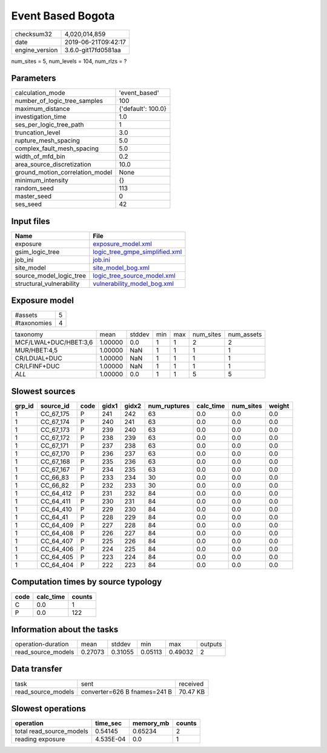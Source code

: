 Event Based Bogota
==================

============== ===================
checksum32     4,020,014,859      
date           2019-06-21T09:42:17
engine_version 3.6.0-git17fd0581aa
============== ===================

num_sites = 5, num_levels = 104, num_rlzs = ?

Parameters
----------
=============================== ==================
calculation_mode                'event_based'     
number_of_logic_tree_samples    100               
maximum_distance                {'default': 100.0}
investigation_time              1.0               
ses_per_logic_tree_path         1                 
truncation_level                3.0               
rupture_mesh_spacing            5.0               
complex_fault_mesh_spacing      5.0               
width_of_mfd_bin                0.2               
area_source_discretization      10.0              
ground_motion_correlation_model None              
minimum_intensity               {}                
random_seed                     113               
master_seed                     0                 
ses_seed                        42                
=============================== ==================

Input files
-----------
======================== ==================================================================
Name                     File                                                              
======================== ==================================================================
exposure                 `exposure_model.xml <exposure_model.xml>`_                        
gsim_logic_tree          `logic_tree_gmpe_simplified.xml <logic_tree_gmpe_simplified.xml>`_
job_ini                  `job.ini <job.ini>`_                                              
site_model               `site_model_bog.xml <site_model_bog.xml>`_                        
source_model_logic_tree  `logic_tree_source_model.xml <logic_tree_source_model.xml>`_      
structural_vulnerability `vulnerability_model_bog.xml <vulnerability_model_bog.xml>`_      
======================== ==================================================================

Exposure model
--------------
=========== =
#assets     5
#taxonomies 4
=========== =

===================== ======= ====== === === ========= ==========
taxonomy              mean    stddev min max num_sites num_assets
MCF/LWAL+DUC/HBET:3,6 1.00000 0.0    1   1   2         2         
MUR/HBET:4,5          1.00000 NaN    1   1   1         1         
CR/LDUAL+DUC          1.00000 NaN    1   1   1         1         
CR/LFINF+DUC          1.00000 NaN    1   1   1         1         
*ALL*                 1.00000 0.0    1   1   5         5         
===================== ======= ====== === === ========= ==========

Slowest sources
---------------
====== ========= ==== ===== ===== ============ ========= ========= ======
grp_id source_id code gidx1 gidx2 num_ruptures calc_time num_sites weight
====== ========= ==== ===== ===== ============ ========= ========= ======
1      CC_67_175 P    241   242   63           0.0       0.0       0.0   
1      CC_67_174 P    240   241   63           0.0       0.0       0.0   
1      CC_67_173 P    239   240   63           0.0       0.0       0.0   
1      CC_67_172 P    238   239   63           0.0       0.0       0.0   
1      CC_67_171 P    237   238   63           0.0       0.0       0.0   
1      CC_67_170 P    236   237   63           0.0       0.0       0.0   
1      CC_67_168 P    235   236   63           0.0       0.0       0.0   
1      CC_67_167 P    234   235   63           0.0       0.0       0.0   
1      CC_66_83  P    233   234   30           0.0       0.0       0.0   
1      CC_66_82  P    232   233   30           0.0       0.0       0.0   
1      CC_64_412 P    231   232   84           0.0       0.0       0.0   
1      CC_64_411 P    230   231   84           0.0       0.0       0.0   
1      CC_64_410 P    229   230   84           0.0       0.0       0.0   
1      CC_64_41  P    228   229   84           0.0       0.0       0.0   
1      CC_64_409 P    227   228   84           0.0       0.0       0.0   
1      CC_64_408 P    226   227   84           0.0       0.0       0.0   
1      CC_64_407 P    225   226   84           0.0       0.0       0.0   
1      CC_64_406 P    224   225   84           0.0       0.0       0.0   
1      CC_64_405 P    223   224   84           0.0       0.0       0.0   
1      CC_64_404 P    222   223   84           0.0       0.0       0.0   
====== ========= ==== ===== ===== ============ ========= ========= ======

Computation times by source typology
------------------------------------
==== ========= ======
code calc_time counts
==== ========= ======
C    0.0       1     
P    0.0       122   
==== ========= ======

Information about the tasks
---------------------------
================== ======= ======= ======= ======= =======
operation-duration mean    stddev  min     max     outputs
read_source_models 0.27073 0.31055 0.05113 0.49032 2      
================== ======= ======= ======= ======= =======

Data transfer
-------------
================== ============================ ========
task               sent                         received
read_source_models converter=626 B fnames=241 B 70.47 KB
================== ============================ ========

Slowest operations
------------------
======================== ========= ========= ======
operation                time_sec  memory_mb counts
======================== ========= ========= ======
total read_source_models 0.54145   0.65234   2     
reading exposure         4.535E-04 0.0       1     
======================== ========= ========= ======